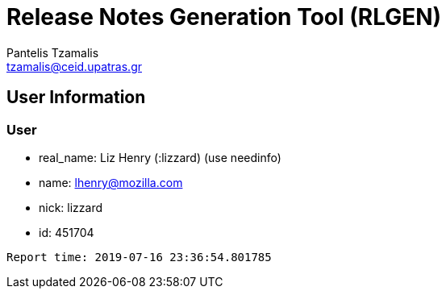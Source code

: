 = Release Notes Generation Tool (RLGEN)
:author: Pantelis Tzamalis
:email: tzamalis@ceid.upatras.gr

== User Information

=== User

* real_name: Liz Henry (:lizzard) (use needinfo)

* name: lhenry@mozilla.com

* nick: lizzard

* id: 451704



----------
Report time: 2019-07-16 23:36:54.801785


